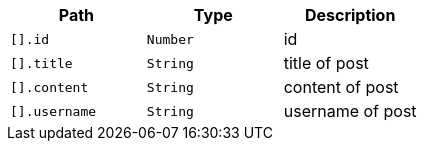 |===
|Path|Type|Description

|`+[].id+`
|`+Number+`
|id

|`+[].title+`
|`+String+`
|title of post

|`+[].content+`
|`+String+`
|content of post

|`+[].username+`
|`+String+`
|username of post

|===